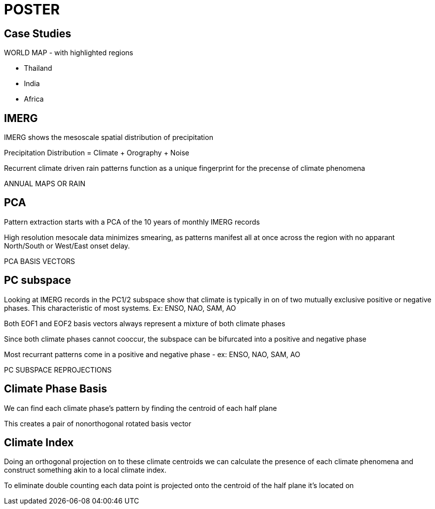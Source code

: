 = POSTER

== Case Studies

WORLD MAP - with highlighted regions

- Thailand
- India
- Africa

== IMERG

IMERG shows the mesoscale spatial distribution of precipitation

Precipitation Distribution = Climate + Orography + Noise

Recurrent climate driven rain patterns function as a unique fingerprint for the precense of climate phenomena


ANNUAL MAPS OR RAIN

== PCA

Pattern extraction starts with a PCA of the 10 years of monthly IMERG records

High resolution mesocale data minimizes smearing, as patterns manifest all at once across the region with no apparant North/South or West/East onset delay.


PCA BASIS VECTORS

== PC subspace

Looking at IMERG records in the PC1/2 subspace show that climate is typically in on of two mutually exclusive positive or negative phases. This characteristic of most systems. Ex: ENSO, NAO, SAM, AO


Both EOF1 and EOF2 basis vectors always represent a mixture of both climate phases

Since both climate phases cannot cooccur, the subspace can be bifurcated into a positive and negative phase


Most recurrant patterns come in a positive and negative phase - ex: ENSO, NAO, SAM, AO


PC SUBSPACE REPROJECTIONS

== Climate Phase Basis

We can find each climate phase's pattern by finding the centroid of each half plane

This creates a pair of nonorthogonal rotated basis vector

== Climate Index

Doing an orthogonal projection on to these climate centroids we can calculate the presence of each climate phenomena and construct something akin to a local climate index.

To eliminate double counting each data point is projected onto the centroid of the half plane it's located on
